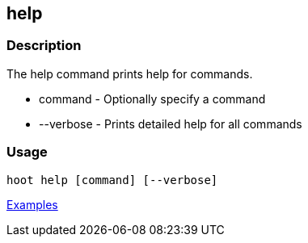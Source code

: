 [[help]]
== help

=== Description

The +help+ command prints help for commands.

* +command+   - Optionally specify a command
* +--verbose+ - Prints detailed help for all commands

=== Usage

--------------------------------------
hoot help [command] [--verbose]
--------------------------------------

https://github.com/ngageoint/hootenanny/blob/master/docs/user/CommandLineExamples.asciidoc#help[Examples]

